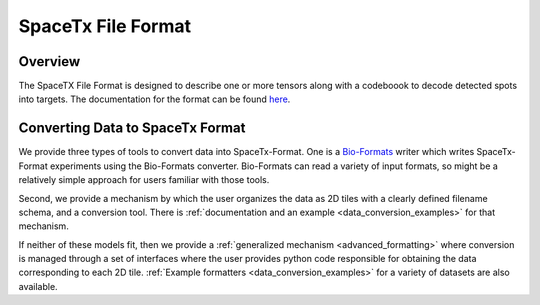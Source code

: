 .. _formatting:

SpaceTx File Format
===================

Overview
--------

The SpaceTX File Format is designed to describe one or more tensors along with a codeboook to decode detected spots into targets.  The documentation for the format can be found `here`_.

.. _here: https://github.com/spacetx/starfish/tree/master/starfish/spacetx_format

Converting Data to SpaceTx Format
---------------------------------

We provide three types of tools to convert data into SpaceTx-Format. One is a `Bio-Formats`_ writer
which writes SpaceTx-Format experiments using the Bio-Formats converter. Bio-Formats can read a
variety of input formats, so might be a relatively simple approach for users familiar with those
tools.

.. _Bio-Formats: https://www.openmicroscopy.org/bio-formats/

Second, we provide a mechanism by which the user organizes the data as 2D tiles with a clearly defined filename schema, and a conversion tool.  There is :ref:`documentation and an example <data_conversion_examples>` for that mechanism.

If neither of these models fit, then we provide a :ref:`generalized mechanism <advanced_formatting>` where conversion is managed through a set of interfaces where the user provides python code responsible for obtaining the data corresponding to each 2D tile.  :ref:`Example formatters <data_conversion_examples>` for a variety of datasets are also available.
